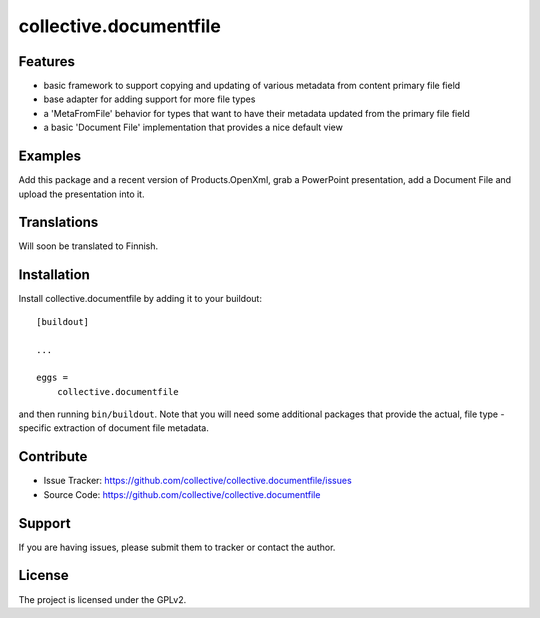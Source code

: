 .. This README is meant for consumption by humans and pypi. Pypi can render rst files so please do not use Sphinx features.
   If you want to learn more about writing documentation, please check out: http://docs.plone.org/about/documentation_styleguide.html
   This text does not appear on pypi or github. It is a comment.

==============================================================================
collective.documentfile
==============================================================================


Features
--------

- basic framework to support copying and updating of various metadata from content primary file field
- base adapter for adding support for more file types
- a 'MetaFromFile' behavior for types that want to have their metadata updated from the primary file field
- a basic 'Document File' implementation that provides a nice default view



Examples
--------

Add this package and a recent version of Products.OpenXml, grab a PowerPoint presentation, add a Document File and upload the presentation into it.


Translations
------------

Will soon be translated to Finnish.


Installation
------------

Install collective.documentfile by adding it to your buildout::

    [buildout]

    ...

    eggs =
        collective.documentfile


and then running ``bin/buildout``. Note that you will need some additional packages that provide the actual, file type -specific extraction of document file metadata.


Contribute
----------

- Issue Tracker: https://github.com/collective/collective.documentfile/issues
- Source Code: https://github.com/collective/collective.documentfile


Support
-------

If you are having issues, please submit them to tracker or contact the author.

License
-------

The project is licensed under the GPLv2.
